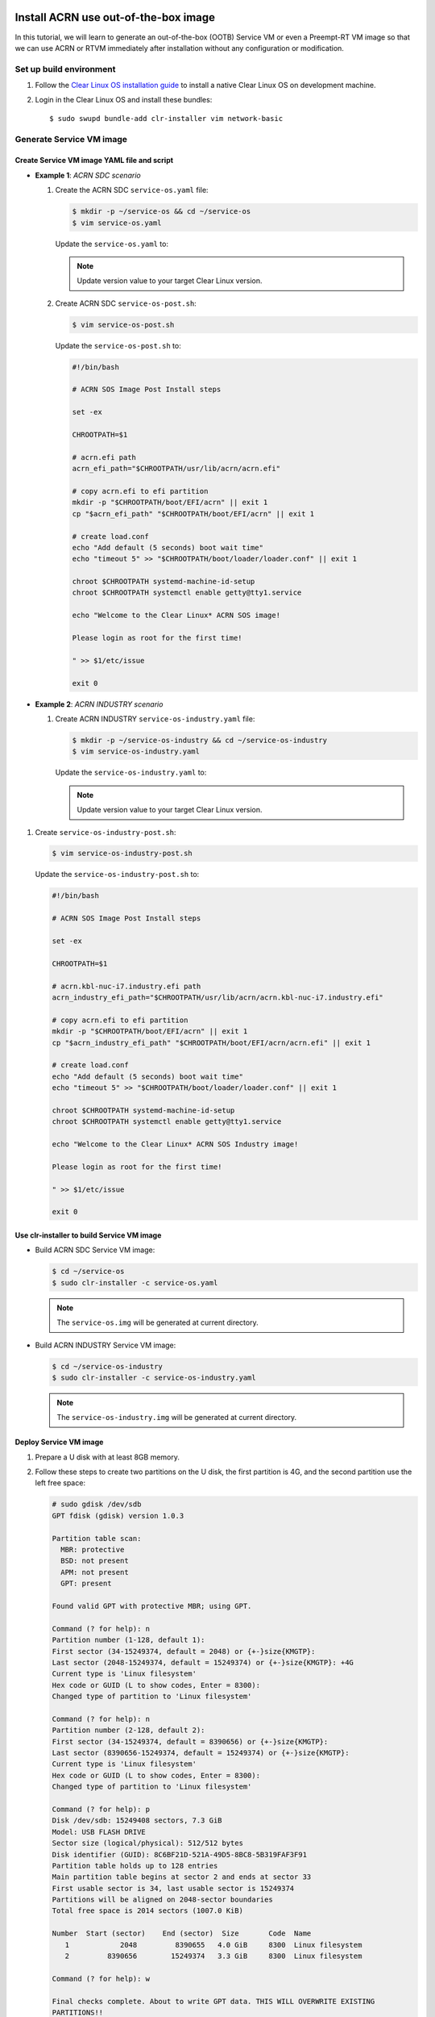  .. _acrn_ootb:

Install ACRN use out-of-the-box image
#####################################
In this tutorial, we will learn to generate an out-of-the-box (OOTB) Service VM
or even a Preempt-RT VM image so that we can use ACRN or RTVM immediately after 
installation without any configuration or modification.

Set up build environment
************************
#. Follow the `Clear Linux OS installation guide
   <https://clearlinux.org/documentation/clear-linux/get-started/bare-metal-install-server>`_
   to install a native Clear Linux OS on development machine.

#. Login in the Clear Linux OS and install these bundles::

   $ sudo swupd bundle-add clr-installer vim network-basic

.. _set_up_ootb_service_vm:

Generate Service VM image
*************************

Create Service VM image YAML file and script
============================================
- **Example 1**: `ACRN SDC scenario`

  #. Create the ACRN SDC ``service-os.yaml`` file:
     
     .. code-block:: console
  
        $ mkdir -p ~/service-os && cd ~/service-os
        $ vim service-os.yaml
  
     Update the ``service-os.yaml`` to:
  
     .. code-block:: bash
        :emphasize-lines: 51
     
        block-devices: [
           {name: "bdevice", file: "sos.img"}
        ]
        
        targetMedia:
        - name: ${bdevice}
          size: "108.54G"
          type: disk
          children:
          - name: ${bdevice}1
            fstype: vfat
            mountpoint: /boot
            size: "512M"
            type: part
          - name: ${bdevice}2
            fstype: swap
            size: "32M"
            type: part
          - name: ${bdevice}3
            fstype: ext4
            mountpoint: /
            size: "108G"
            type: part
        
        bundles: [
            bootloader,
            editors,
            network-basic,
            openssh-server,
            os-core,
            os-core-update,
            sysadmin-basic,
            systemd-networkd-autostart,
            service-os
          ]
        
        autoUpdate: false
        postArchive: false
        postReboot: false
        telemetry: false
        hostname: clr-sos
        
        keyboard: us
        language: en_US.UTF-8
        kernel: kernel-iot-lts2018-sos
        
        post-install: [
           {cmd: "${yamlDir}/service-os-post.sh ${chrootDir}"},
        ]
        
        version: 30970
     
     .. note:: Update version value to your target Clear Linux version.
  
  #. Create ACRN SDC ``service-os-post.sh``:
  
     .. code-block:: console
  
        $ vim service-os-post.sh
  
     Update the ``service-os-post.sh`` to:
  
     .. code-block:: bash
  
        #!/bin/bash
   
        # ACRN SOS Image Post Install steps
         
        set -ex
         
        CHROOTPATH=$1
         
        # acrn.efi path
        acrn_efi_path="$CHROOTPATH/usr/lib/acrn/acrn.efi"
         
        # copy acrn.efi to efi partition
        mkdir -p "$CHROOTPATH/boot/EFI/acrn" || exit 1
        cp "$acrn_efi_path" "$CHROOTPATH/boot/EFI/acrn" || exit 1
         
        # create load.conf
        echo "Add default (5 seconds) boot wait time"
        echo "timeout 5" >> "$CHROOTPATH/boot/loader/loader.conf" || exit 1
         
        chroot $CHROOTPATH systemd-machine-id-setup
        chroot $CHROOTPATH systemctl enable getty@tty1.service
         
        echo "Welcome to the Clear Linux* ACRN SOS image!
         
        Please login as root for the first time!
         
        " >> $1/etc/issue
         
        exit 0

- **Example 2**: `ACRN INDUSTRY scenario`

  #. Create ACRN INDUSTRY ``service-os-industry.yaml`` file:

     .. code-block:: console

        $ mkdir -p ~/service-os-industry && cd ~/service-os-industry
        $ vim service-os-industry.yaml

     Update the ``service-os-industry.yaml`` to:

     .. code-block:: bash
        :emphasize-lines: 52

        block-devices: [
           {name: "bdevice", file: "sos-industry.img"}
        ]
         
        targetMedia:
        - name: ${bdevice}
          size: "108.54G"
          type: disk
          children:
          - name: ${bdevice}1
            fstype: vfat
            mountpoint: /boot
            size: "512M"
            type: part
          - name: ${bdevice}2
            fstype: swap
            size: "32M"
            type: part
          - name: ${bdevice}3
            fstype: ext4
            mountpoint: /
            size: "108G"
            type: part
         
        bundles: [
            bootloader,
            editors,
            network-basic,
            openssh-server,
            os-core,
            os-core-update,
            sysadmin-basic,
            systemd-networkd-autostart,
            service-os
          ]
         
        autoUpdate: false
        postArchive: false
        postReboot: false
        telemetry: false
        hostname: clr-sos
         
        keyboard: us
        language: en_US.UTF-8
        kernel: kernel-iot-lts2018-sos
         
         
        post-install: [
           {cmd: "${yamlDir}/service-os-industry-post.sh ${chrootDir}"},
        ]
         
        version: 30970

     .. note:: Update version value to your target Clear Linux version.

#. Create ``service-os-industry-post.sh``:

   .. code-block:: console

      $ vim service-os-industry-post.sh

   Update the ``service-os-industry-post.sh`` to:

   .. code-block:: bash

      #!/bin/bash

      # ACRN SOS Image Post Install steps
      
      set -ex
      
      CHROOTPATH=$1
      
      # acrn.kbl-nuc-i7.industry.efi path
      acrn_industry_efi_path="$CHROOTPATH/usr/lib/acrn/acrn.kbl-nuc-i7.industry.efi"
      
      # copy acrn.efi to efi partition
      mkdir -p "$CHROOTPATH/boot/EFI/acrn" || exit 1
      cp "$acrn_industry_efi_path" "$CHROOTPATH/boot/EFI/acrn/acrn.efi" || exit 1
      
      # create load.conf
      echo "Add default (5 seconds) boot wait time"
      echo "timeout 5" >> "$CHROOTPATH/boot/loader/loader.conf" || exit 1
      
      chroot $CHROOTPATH systemd-machine-id-setup
      chroot $CHROOTPATH systemctl enable getty@tty1.service
      
      echo "Welcome to the Clear Linux* ACRN SOS Industry image!
      
      Please login as root for the first time!
      
      " >> $1/etc/issue
      
      exit 0

Use clr-installer to build Service VM image
===========================================
- Build ACRN SDC Service VM image:

  .. code-block:: console

     $ cd ~/service-os
     $ sudo clr-installer -c service-os.yaml

  .. note:: The ``service-os.img`` will be generated at current directory.


- Build ACRN INDUSTRY Service VM image:

  .. code-block:: console

     $ cd ~/service-os-industry
     $ sudo clr-installer -c service-os-industry.yaml

  .. note:: The ``service-os-industry.img`` will be generated at current directory.

Deploy Service VM image
=======================
#. Prepare a U disk with at least 8GB memory.

#. Follow these steps to create two partitions on the U disk,
   the first partition is 4G, and the second partition use the left free space:

   .. code-block:: console

      # sudo gdisk /dev/sdb
      GPT fdisk (gdisk) version 1.0.3
       
      Partition table scan:
        MBR: protective
        BSD: not present
        APM: not present
        GPT: present
       
      Found valid GPT with protective MBR; using GPT.
       
      Command (? for help): n
      Partition number (1-128, default 1):
      First sector (34-15249374, default = 2048) or {+-}size{KMGTP}:
      Last sector (2048-15249374, default = 15249374) or {+-}size{KMGTP}: +4G
      Current type is 'Linux filesystem'
      Hex code or GUID (L to show codes, Enter = 8300):
      Changed type of partition to 'Linux filesystem'
       
      Command (? for help): n
      Partition number (2-128, default 2):
      First sector (34-15249374, default = 8390656) or {+-}size{KMGTP}:
      Last sector (8390656-15249374, default = 15249374) or {+-}size{KMGTP}:
      Current type is 'Linux filesystem'
      Hex code or GUID (L to show codes, Enter = 8300):
      Changed type of partition to 'Linux filesystem'
       
      Command (? for help): p
      Disk /dev/sdb: 15249408 sectors, 7.3 GiB
      Model: USB FLASH DRIVE
      Sector size (logical/physical): 512/512 bytes
      Disk identifier (GUID): 8C6BF21D-521A-49D5-8BC8-5B319FAF3F91
      Partition table holds up to 128 entries
      Main partition table begins at sector 2 and ends at sector 33
      First usable sector is 34, last usable sector is 15249374
      Partitions will be aligned on 2048-sector boundaries
      Total free space is 2014 sectors (1007.0 KiB)
       
      Number  Start (sector)    End (sector)  Size       Code  Name
         1            2048         8390655   4.0 GiB     8300  Linux filesystem
         2         8390656        15249374   3.3 GiB     8300  Linux filesystem
       
      Command (? for help): w
       
      Final checks complete. About to write GPT data. THIS WILL OVERWRITE EXISTING
      PARTITIONS!!
       
      Do you want to proceed? (Y/N): Y
      OK; writing new GUID partition table (GPT) to /dev/sdb.
      The operation has completed successfully.

#. Download and install a bootable Clear Linux on the U disk:

   .. code-block:: console

      $ wget https://download.clearlinux.org/releases/30970/clear/clear-30970-live-server.iso.xz
      $ xz -d clear-30970-live-server.iso.xz
      $ sudo dd if=clear-30970-live-server.iso of=/dev/sdb1 bs=4M oflag=sync status=progress

#. Copy the ``service-os.img`` or ``service-os-industry.img`` to the U disk:

   .. code-block:: console

      $ sudo mkfs.ext4 /dev/sdb2
      $ sudo mount /dev/sdb2 /mnt

   - SDC scenario:

     .. code-block:: console

        $ cp ~/service-os/service-os.img /mnt
        $ sync && umount /mnt

   - INDUSTRY scenario:

     .. code-block:: console

        $ cp ~/service-os-industry/service-os-industry.img /mnt
        $ sync && umount /mnt

#. Unplug the U disk from development machine and plugin it to your test machine.

#. Reboot the test machine and boot from USB.

#. Login in Live Service Clear Linux OS with "root" account,
   mount the second partition on U disk:

   .. code-block:: console

      # mount /dev/sdb2 /mnt

#. Format the disk which will install the Service VM image:

   .. code-block:: console

      # sudo gdisk /dev/nvme0n1
      GPT fdisk (gdisk) version 1.0.3
       
      Partition table scan:
        MBR: protective
        BSD: not present
        APM: not present
        GPT: present
       
      Found valid GPT with protective MBR; using GPT.
       
      Command (? for help): o
      This option deletes all partitions and creates a new protective MBR.
      Proceed? (Y/N): Y
       
      Command (? for help): w
       
      Final checks complete. About to write GPT data. THIS WILL OVERWRITE EXISTING
      PARTITIONS!!
       
      Do you want to proceed? (Y/N): Y
      OK; writing new GUID partition table (GPT) to /dev/nvme0n1.
      The operation has completed successfully.

#. Delete the old ACRN EFI firmware info:

   .. code-block:: console

      # efibootmgr | grep ACRN | cut -d'*' -f1 | cut -d't' -f2 | xargs -i efibootmgr -b {} -B

#. Write the Service VM:

   - ACRN SDC scenario:

     .. code-block:: console

        # dd if=/mnt/sos.img of=/dev/nvme0n1 bs=4M oflag=sync status=progress

   - ACRN INDUSTRY scenario:

     .. code-block:: console

        # dd if=/mnt/sos-industry.img of=/dev/nvme0n1 bs=4M oflag=sync status=progress

#. Configure the EFI firmware to boot the ACRN hypervisor by default:

   .. code-block:: console

      # efibootmgr -c -l "\EFI\acrn\acrn.efi" -d /dev/nvme0n1 -p 1 -L "ACRN"

#. Unplug the U disk and reboot the test machine, and after the Clear Linux OS boots,
   everything is ready, you could login as "root" for the first time.

.. _set_up_ootb_rtvm:

Generate User VM Preempt-RT image
*********************************

Create Preempt-RT image YAML file and script
============================================
#. Create the ``preempt-rt.yaml`` file:

   .. code-block:: console

      $ mkdir -p ~/preempt-rt && cd ~/preempt-rt
      $ vim preempt-rt.yaml

   Update ``preempt-rt.yaml`` to:

   .. code-block:: bash
      :emphasize-lines: 46

      block-devices: [
         {name: "bdevice", file: "preempt-rt.img"}
      ]
       
      targetMedia:
      - name: ${bdevice}
        size: "8.54G"
        type: disk
        children:
        - name: ${bdevice}1
          fstype: vfat
          mountpoint: /boot
          size: "512M"
          type: part
        - name: ${bdevice}2
          fstype: swap
          size: "32M"
          type: part
        - name: ${bdevice}3
          fstype: ext4
          mountpoint: /
          size: "8G"
          type: part
       
      bundles: [
          bootloader,
          editors,
          network-basic,
          openssh-server,
          os-core,
          os-core-update,
          sysadmin-basic,
          systemd-networkd-autostart
        ]
       
      autoUpdate: false
      postArchive: false
      postReboot: false
      telemetry: false
      hostname: clr-preempt-rt
       
      keyboard: us
      language: en_US.UTF-8
      kernel: kernel-lts2018-preempt-rt
       
      version: 30970

   .. note:: Update version value to your target Clear Linux version

Build User VM Preempt-RT image
==============================

.. code-block:: console

   $ sudo clr-installer -c preempt-rt.yaml

The ``preempt-rt.img`` will be generated at current directory.

Deploy User VM Preempt-RT image
===============================
#. Login the Service VM and copy the ``preempt-rt.img`` from development machine:

   .. code-block:: console

      $ mkdir -p preempt-rt && cd preempt-rt
      $ scp <development username>@<development machine ip>:<path to preempt-rt.img> .

#. Write ``preempt-rt.img`` to disk:

   .. code-block:: console

      $ sudo dd if=<path to preempt-rt.img> of=/dev/sda bs=4M oflag=sync status=progress

#. Copy the ``OVMF.fd`` and ``launch_hard_rt_vm.sh``:

   .. code-block:: console

      $ cp /usr/share/acrn/bios/OVMF.fd .
      $ cp /usr/share/acrn/samples/nuc/launch_hard_rt_vm.sh .

#. Launch the Preempt-RT User VM:

   .. code-block:: console

      $ chmod +x launch_hard_rt_vm.sh
      $ ./launch_hard_rt_vm.sh
